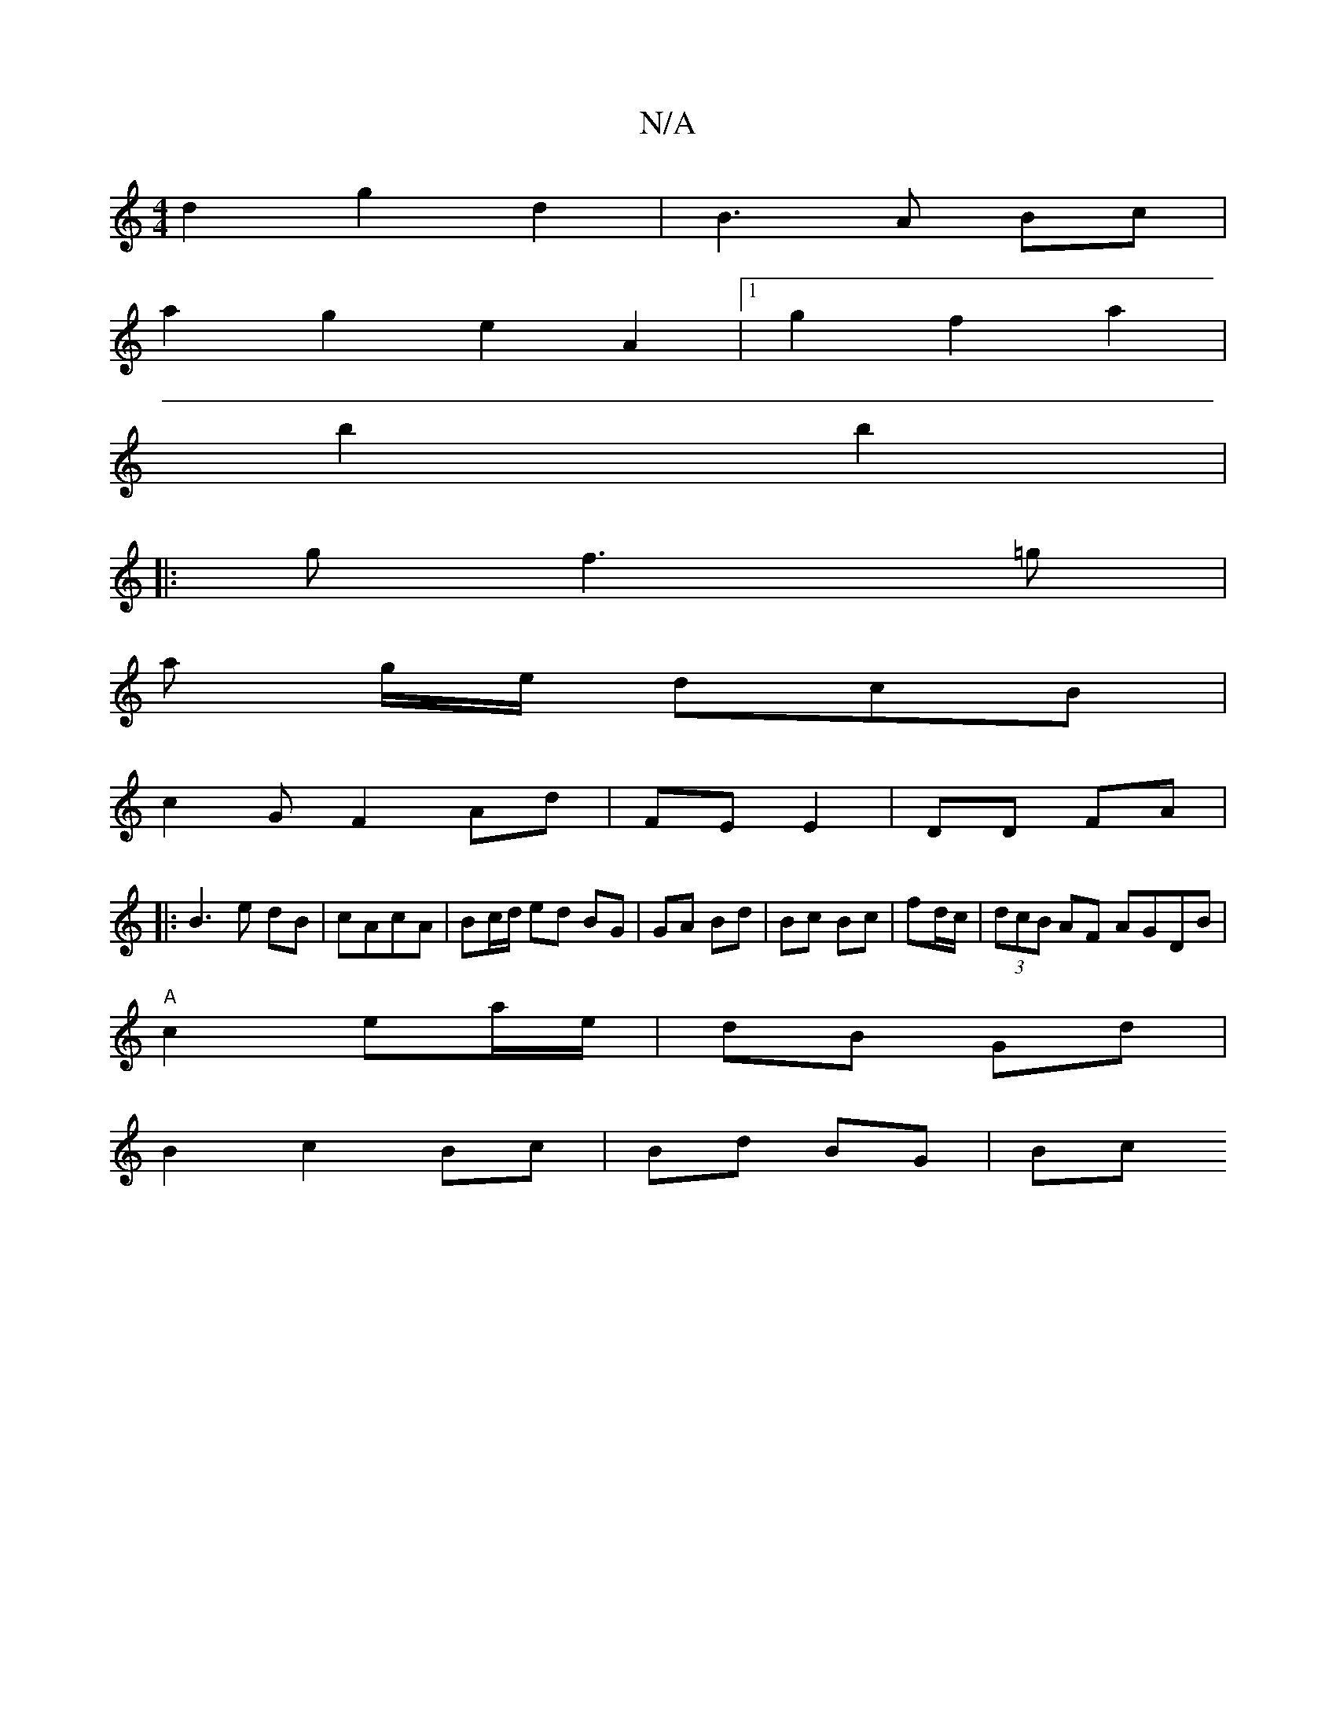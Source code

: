 X:1
T:N/A
M:4/4
R:N/A
K:Cmajor
d2 g2 d2 |B3A Bc|
a2 g2e2A2|1 g2 f2 a2 |
b2 b2|
|:gf3=g |
a g/e/ dcB |
c2G F2 Ad|FE E2|DD FA|
|: B3 e dB|cAcA | Bc/d/ ed BG|GA Bd| Bc Bc|fd/c/|(3dcB AF AGDB |
"A"c2 ea/e/ | dB Gd |
B2 c2 Bc|Bd BG| Bc 